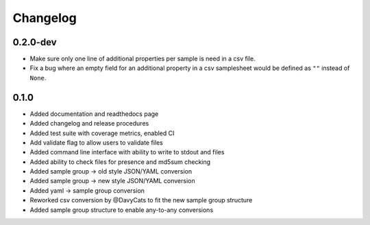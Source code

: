 ==========
Changelog
==========

.. Newest changes should be on top.

.. NOTE: This document is user facing. Please word the changes in such a way
.. that users understand how the changes affect the new version.

0.2.0-dev
---------------
+ Make sure only one line of additional properties per sample is need in a
  csv file.
+ Fix a bug where an empty field for an additional property in a csv
  samplesheet would be defined as ``""`` instead of ``None``.

0.1.0
---------------
+ Added documentation and readthedocs page
+ Added changelog and release procedures
+ Added test suite with coverage metrics, enabled CI
+ Add validate flag to allow users to validate files
+ Added command line interface with ability to write to stdout and files
+ Added ability to check files for presence and md5sum checking
+ Added sample group -> old style JSON/YAML conversion
+ Added sample group -> new style JSON/YAML conversion
+ Added yaml -> sample group conversion
+ Reworked csv conversion by @DavyCats to fit the new sample group structure
+ Added sample group structure to enable any-to-any conversions
